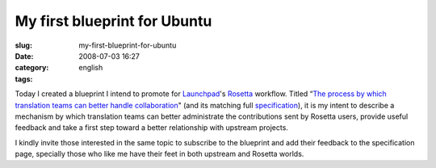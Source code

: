 My first blueprint for Ubuntu
#############################
:slug: my-first-blueprint-for-ubuntu
:date: 2008-07-03 16:27
:category:
:tags: english

Today I created a blueprint I intend to promote for
`Launchpad <http://launchpad.net/>`__'s
`Rosetta <http://launchpad.net/rosetta/>`__ workflow. Titled “\ `The
process by which translation teams can better handle
collaboration <https://blueprints.edge.launchpad.net/rosetta/+spec/translation-workflow-and-notification-system>`__"
(and its matching full
`specification <https://wiki.ubuntu.com/OgMaciel/blueprints/rosetta>`__),
it is my intent to describe a mechanism by which translation teams can
better administrate the contributions sent by Rosetta users, provide
useful feedback and take a first step toward a better relationship with
upstream projects.

I kindly invite those interested in the same topic to subscribe to the
blueprint and add their feedback to the specification page, specially
those who like me have their feet in both upstream and Rosetta worlds.
